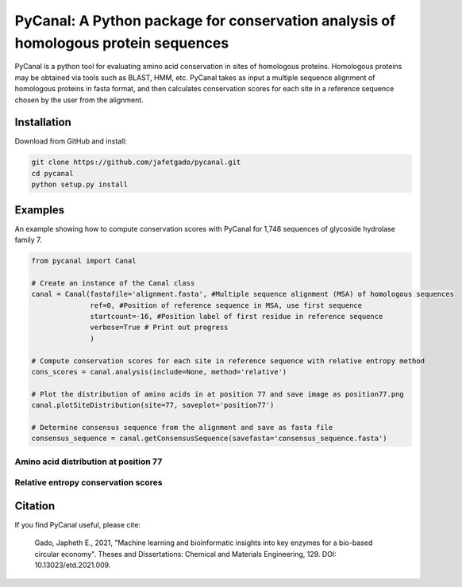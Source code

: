 **PyCanal: A Python package for conservation analysis of homologous protein sequences**
===========================================================================================

PyCanal is a python tool for evaluating amino acid conservation in sites of homologous proteins. Homologous proteins may be obtained via tools such as BLAST, HMM, etc. PyCanal takes as input a multiple sequence alignment of homologous proteins in fasta format, and then calculates conservation scores for each site in a reference sequence chosen by the user from the alignment.

Installation
-------------

Download from GitHub and install:

.. code:: shell-session

    git clone https://github.com/jafetgado/pycanal.git
    cd pycanal
    python setup.py install


Examples
----------
An example showing how to compute conservation scores with PyCanal for 1,748 sequences of glycoside hydrolase family 7.

.. code:: python

    from pycanal import Canal

    # Create an instance of the Canal class
    canal = Canal(fastafile='alignment.fasta', #Multiple sequence alignment (MSA) of homologous sequences
                  ref=0, #Position of reference sequence in MSA, use first sequence
                  startcount=-16, #Position label of first residue in reference sequence
                  verbose=True # Print out progress
                  )

    # Compute conservation scores for each site in reference sequence with relative entropy method
    cons_scores = canal.analysis(include=None, method='relative')

    # Plot the distribution of amino acids in at position 77 and save image as position77.png
    canal.plotSiteDistribution(site=77, saveplot='position77')

    # Determine consensus sequence from the alignment and save as fasta file
    consensus_sequence = canal.getConsensusSequence(savefasta='consensus_sequence.fasta')


Amino acid distribution at position 77
""""""""""""""""""""""""""""""""""""""""

.. image:: https://github.com/jafetgado/pycanal/blob/master/example/position77.jpg



Relative entropy conservation scores
""""""""""""""""""""""""""""""""""""""""

.. image:: https://github.com/jafetgado/pycanal/blob/master/example/cons_scores.jpg







Citation
--------------
If you find PyCanal useful, please cite:

    Gado, Japheth E., 2021, "Machine learning and bioinformatic insights into key enzymes for a bio-based circular economy". Theses and Dissertations: Chemical and Materials Engineering, 129. DOI: 10.13023/etd.2021.009.

